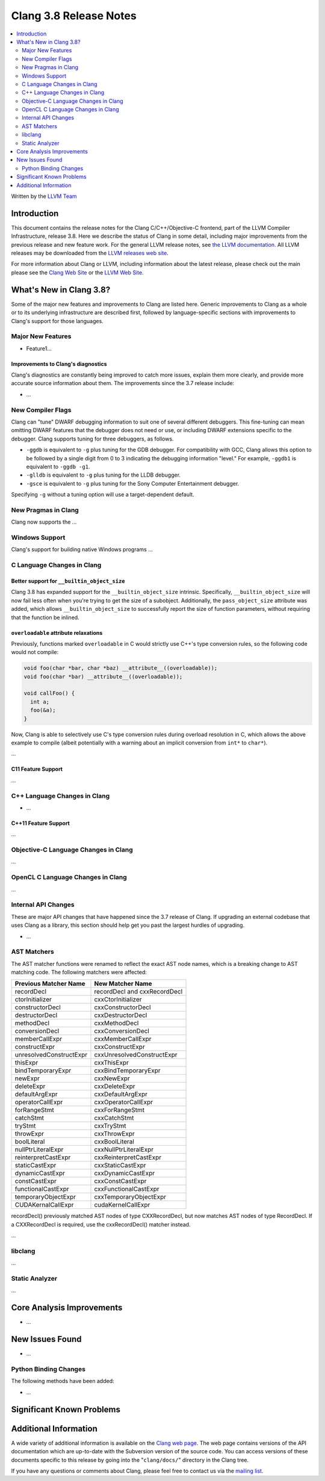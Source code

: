 =======================
Clang 3.8 Release Notes
=======================

.. contents::
   :local:
   :depth: 2

Written by the `LLVM Team <http://llvm.org/>`_

Introduction
============

This document contains the release notes for the Clang C/C++/Objective-C
frontend, part of the LLVM Compiler Infrastructure, release 3.8. Here we
describe the status of Clang in some detail, including major
improvements from the previous release and new feature work. For the
general LLVM release notes, see `the LLVM
documentation <http://llvm.org/docs/ReleaseNotes.html>`_. All LLVM
releases may be downloaded from the `LLVM releases web
site <http://llvm.org/releases/>`_.

For more information about Clang or LLVM, including information about
the latest release, please check out the main please see the `Clang Web
Site <http://clang.llvm.org>`_ or the `LLVM Web
Site <http://llvm.org>`_.

What's New in Clang 3.8?
========================

Some of the major new features and improvements to Clang are listed
here. Generic improvements to Clang as a whole or to its underlying
infrastructure are described first, followed by language-specific
sections with improvements to Clang's support for those languages.

Major New Features
------------------

- Feature1...

Improvements to Clang's diagnostics
^^^^^^^^^^^^^^^^^^^^^^^^^^^^^^^^^^^

Clang's diagnostics are constantly being improved to catch more issues,
explain them more clearly, and provide more accurate source information
about them. The improvements since the 3.7 release include:

-  ...

New Compiler Flags
------------------

Clang can "tune" DWARF debugging information to suit one of several different
debuggers. This fine-tuning can mean omitting DWARF features that the
debugger does not need or use, or including DWARF extensions specific to the
debugger. Clang supports tuning for three debuggers, as follows.

- ``-ggdb`` is equivalent to ``-g`` plus tuning for the GDB debugger. For
  compatibility with GCC, Clang allows this option to be followed by a
  single digit from 0 to 3 indicating the debugging information "level."
  For example, ``-ggdb1`` is equivalent to ``-ggdb -g1``.

- ``-glldb`` is equivalent to ``-g`` plus tuning for the LLDB debugger.

- ``-gsce`` is equivalent to ``-g`` plus tuning for the Sony Computer
  Entertainment debugger.

Specifying ``-g`` without a tuning option will use a target-dependent default.


New Pragmas in Clang
-----------------------

Clang now supports the ...

Windows Support
---------------

Clang's support for building native Windows programs ...


C Language Changes in Clang
---------------------------

Better support for ``__builtin_object_size``
^^^^^^^^^^^^^^^^^^^^^^^^^^^^^^^^^^^^^^^^^^^^

Clang 3.8 has expanded support for the ``__builtin_object_size`` intrinsic.
Specifically, ``__builtin_object_size`` will now fail less often when you're
trying to get the size of a subobject. Additionally, the ``pass_object_size``
attribute was added, which allows ``__builtin_object_size`` to successfully
report the size of function parameters, without requiring that the function be
inlined.


``overloadable`` attribute relaxations
^^^^^^^^^^^^^^^^^^^^^^^^^^^^^^^^^^^^^^

Previously, functions marked ``overloadable`` in C would strictly use C++'s
type conversion rules, so the following code would not compile:

.. code-block:: c

  void foo(char *bar, char *baz) __attribute__((overloadable));
  void foo(char *bar) __attribute__((overloadable));

  void callFoo() {
    int a;
    foo(&a);
  }

Now, Clang is able to selectively use C's type conversion rules during overload
resolution in C, which allows the above example to compile (albeit potentially
with a warning about an implicit conversion from ``int*`` to ``char*``).


...


C11 Feature Support
^^^^^^^^^^^^^^^^^^^

...

C++ Language Changes in Clang
-----------------------------

- ...

C++11 Feature Support
^^^^^^^^^^^^^^^^^^^^^

...

Objective-C Language Changes in Clang
-------------------------------------

...

OpenCL C Language Changes in Clang
----------------------------------

...

Internal API Changes
--------------------

These are major API changes that have happened since the 3.7 release of
Clang. If upgrading an external codebase that uses Clang as a library,
this section should help get you past the largest hurdles of upgrading.

-  ...

AST Matchers
------------
The AST matcher functions were renamed to reflect the exact AST node names,
which is a breaking change to AST matching code. The following matchers were
affected:

=======================	============================
Previous Matcher Name	New Matcher Name
=======================	============================
recordDecl		recordDecl and cxxRecordDecl
ctorInitializer		cxxCtorInitializer
constructorDecl		cxxConstructorDecl
destructorDecl		cxxDestructorDecl
methodDecl		cxxMethodDecl
conversionDecl		cxxConversionDecl
memberCallExpr		cxxMemberCallExpr
constructExpr		cxxConstructExpr
unresolvedConstructExpr	cxxUnresolvedConstructExpr
thisExpr		cxxThisExpr
bindTemporaryExpr	cxxBindTemporaryExpr
newExpr			cxxNewExpr
deleteExpr		cxxDeleteExpr
defaultArgExpr		cxxDefaultArgExpr
operatorCallExpr	cxxOperatorCallExpr
forRangeStmt		cxxForRangeStmt
catchStmt		cxxCatchStmt
tryStmt			cxxTryStmt
throwExpr		cxxThrowExpr
boolLiteral		cxxBoolLiteral
nullPtrLiteralExpr	cxxNullPtrLiteralExpr
reinterpretCastExpr	cxxReinterpretCastExpr
staticCastExpr		cxxStaticCastExpr
dynamicCastExpr		cxxDynamicCastExpr
constCastExpr		cxxConstCastExpr
functionalCastExpr	cxxFunctionalCastExpr
temporaryObjectExpr	cxxTemporaryObjectExpr
CUDAKernalCallExpr	cudaKernelCallExpr
=======================	============================

recordDecl() previously matched AST nodes of type CXXRecordDecl, but now
matches AST nodes of type RecordDecl. If a CXXRecordDecl is required, use the
cxxRecordDecl() matcher instead.

...

libclang
--------

...

Static Analyzer
---------------

...

Core Analysis Improvements
==========================

- ...

New Issues Found
================

- ...

Python Binding Changes
----------------------

The following methods have been added:

-  ...

Significant Known Problems
==========================

Additional Information
======================

A wide variety of additional information is available on the `Clang web
page <http://clang.llvm.org/>`_. The web page contains versions of the
API documentation which are up-to-date with the Subversion version of
the source code. You can access versions of these documents specific to
this release by going into the "``clang/docs/``" directory in the Clang
tree.

If you have any questions or comments about Clang, please feel free to
contact us via the `mailing
list <http://lists.llvm.org/mailman/listinfo/cfe-dev>`_.
